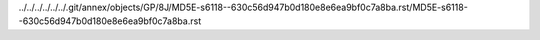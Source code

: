 ../../../../../../.git/annex/objects/GP/8J/MD5E-s6118--630c56d947b0d180e8e6ea9bf0c7a8ba.rst/MD5E-s6118--630c56d947b0d180e8e6ea9bf0c7a8ba.rst